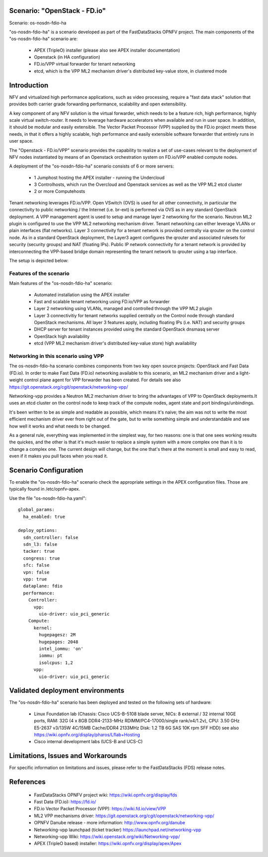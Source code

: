 .. OPNFV - Open Platform for Network Function Virtualization
.. This work is licensed under a Creative Commons Attribution 4.0
.. International License.
.. http://creativecommons.org/licenses/by/4.0

Scenario: "OpenStack - FD.io"
=============================

Scenario: os-nosdn-fdio-ha

"os-nosdn-fdio-ha" is a scenario developed as part of the FastDataStacks
OPNFV project. The main components of the "os-nosdn-fdio-ha" scenario
are:

 - APEX (TripleO) installer (please also see APEX installer documentation)
 - Openstack (in HA configuration)
 - FD.io/VPP virtual forwarder for tenant networking
 - etcd, which is the VPP ML2 mechanism driver's distributed key-value store, in clustered mode

Introduction
============

NFV and virtualized high performance applications, such as video processing,
require a "fast data stack" solution that provides both carrier grade
forwarding performance, scalability and open extensibility.

A key component of any NFV solution is the virtual forwarder, which needs to be
a feature rich, high performance, highly scale virtual switch-router. It needs
to leverage hardware accelerators when available and run in user space.  In
addition, it should be modular and easily extensible. The Vector Packet
Processor (VPP) supplied by the FD.io project meets these needs, in that
it offers a highly scalable, high performance and easily extensible
software forwarder that entirely runs in user space.

The "Openstack - FD.io/VPP" scenario provides the capability to realize a set
of use-cases relevant to the deployment of NFV nodes instantiated by means of
an Openstack orchestration system on FD.io/VPP enabled compute nodes.

A deployment of the "os-nosdn-fdio-ha" scenario consists of 6 or more
servers:

  * 1 Jumphost hosting the APEX installer - running the Undercloud
  * 3 Controlhosts, which run the Overcloud and Openstack services as well as the VPP ML2 etcd cluster
  * 2 or more Computehosts

.. image:: FDS-nosdn-overview.png

Tenant networking leverages FD.io/VPP. Open VSwitch (OVS) is used for all other
connectivity, in particular the connectivity to public networking / the
Internet (i.e. br-ext) is performed via OVS as in any standard OpenStack
deployment. A VPP management agent is used to setup and manage layer 2
networking for the scenario. Neutron ML2 plugin is configured to use
the VPP ML2 networking mechanism driver. Tenant networking can either leverage
VLANs or plain interfaces (flat networks). Layer 3 connectivity for a tenant
network is provided centrally via qrouter on the control node. As in a
standard OpenStack deployment, the Layer3 agent configures the qrouter and
associated rulesets for security (security groups) and NAT (floating IPs).
Public IP network connectivity for a tenant network is provided by
interconnecting the VPP-based bridge domain representing the tenant network to
qrouter using a tap interface.

The setup is depicted below:

Features of the scenario
------------------------

Main features of the "os-nosdn-fdio-ha" scenario:

  * Automated installation using the APEX installer
  * Fast and scalable tenant networking using FD.io/VPP as forwarder
  * Layer 2 networking using VLANs, managed and controlled
    through the VPP ML2 plugin
  * Layer 3 connectivitiy for tenant networks supplied centrally
    on the Control node through standard OpenStack mechanisms.
    All layer 3 features apply, including floating IPs (i.e. NAT)
    and security groups
  * DHCP server for tenant instances provided using the standard
    OpenStack dnsmasq server
  * OpenStack high availability
  * etcd (VPP ML2 mechanism driver's distributed key-value store) high availability

Networking in this scenario using VPP
-------------------------------------

The os-nosdn-fdio-ha scenario combines components from two key open
source projects: OpenStack and Fast Data (FD.io).  In order to make Fast Data
(FD.io) networking available to this scenario, an ML2 mechanism driver and a
light-weight control plane agent for VPP forwarder has been created. For
details see also https://git.openstack.org/cgit/openstack/networking-vpp/

Networking-vpp provides a Neutron ML2 mechanism driver to bring the advantages
of VPP to OpenStack deployments.It uses an etcd cluster on the control node to
keep track of the compute nodes, agent state and port bindings/unbindings.

It's been written to be as simple and readable as possible, which means it's
naive; the aim was not to write the most efficient mechanism driver ever from
right out of the gate, but to write something simple and understandable and see
how well it works and what needs to be changed.

As a general rule, everything was implemented in the simplest way, for two
reasons: one is that one sees working results the quickes, and the other is
that it's much easier to replace a simple system with a more complex one than
it is to change a complex one. The current design will change, but the one
that's there at the moment is small and easy to read, even if it makes you pull
faces when you read it.

Scenario Configuration
======================

To enable the "os-nosdn-fdio-ha" scenario check the appropriate settings
in the APEX configuration files. Those are typically found in /etc/opnfv-apex.

Use the file "os-nosdn-fdio-ha.yaml"::

  global_params:
    ha_enabled: true

  deploy_options:
    sdn_controller: false
    sdn_l3: false
    tacker: true
    congress: true
    sfc: false
    vpn: false
    vpp: true
    dataplane: fdio
    performance:
      Controller:
        vpp:
          uio-driver: uio_pci_generic
      Compute:
        kernel:
          hugepagesz: 2M
          hugepages: 2048
          intel_iommu: 'on'
          iommu: pt
          isolcpus: 1,2
        vpp:
          uio-driver: uio_pci_generic


Validated deployment environments
=================================

The "os-nosdn-fdio-ha" scenario has been deployed and tested
on the following sets of hardware:
 * Linux Foundation lab (Chassis: Cisco UCS-B-5108 blade server,
   NICs: 8 external / 32 internal 10GE ports,
   RAM: 32G (4 x 8GB DDR4-2133-MHz RDIMM/PC4-17000/single rank/x4/1.2v),
   CPU: 3.50 GHz E5-2637 v3/135W 4C/15MB Cache/DDR4 2133MHz
   Disk: 1.2 TB 6G SAS 10K rpm SFF  HDD) see also
   https://wiki.opnfv.org/display/pharos/Lflab+Hosting
 * Cisco internal development labs (UCS-B and UCS-C)


Limitations, Issues and Workarounds
===================================

For specific information on limitations and issues, please refer to the
FastDataStacks (FDS) release notes.

References
==========


  * FastDataStacks OPNFV project wiki: https://wiki.opnfv.org/display/fds
  * Fast Data (FD.io): https://fd.io/
  * FD.io Vector Packet Processor (VPP): https://wiki.fd.io/view/VPP
  * ML2 VPP mechanisms driver: https://git.openstack.org/cgit/openstack/networking-vpp/
  * OPNFV Danube release - more information: http://www.opnfv.org/danube
  * Networking-vpp launchpad (ticket tracker) https://launchpad.net/networking-vpp
  * Networking-vpp Wiki: https://wiki.openstack.org/wiki/Networking-vpp/
  * APEX (TripleO based) installer: https://wiki.opnfv.org/display/apex/Apex

